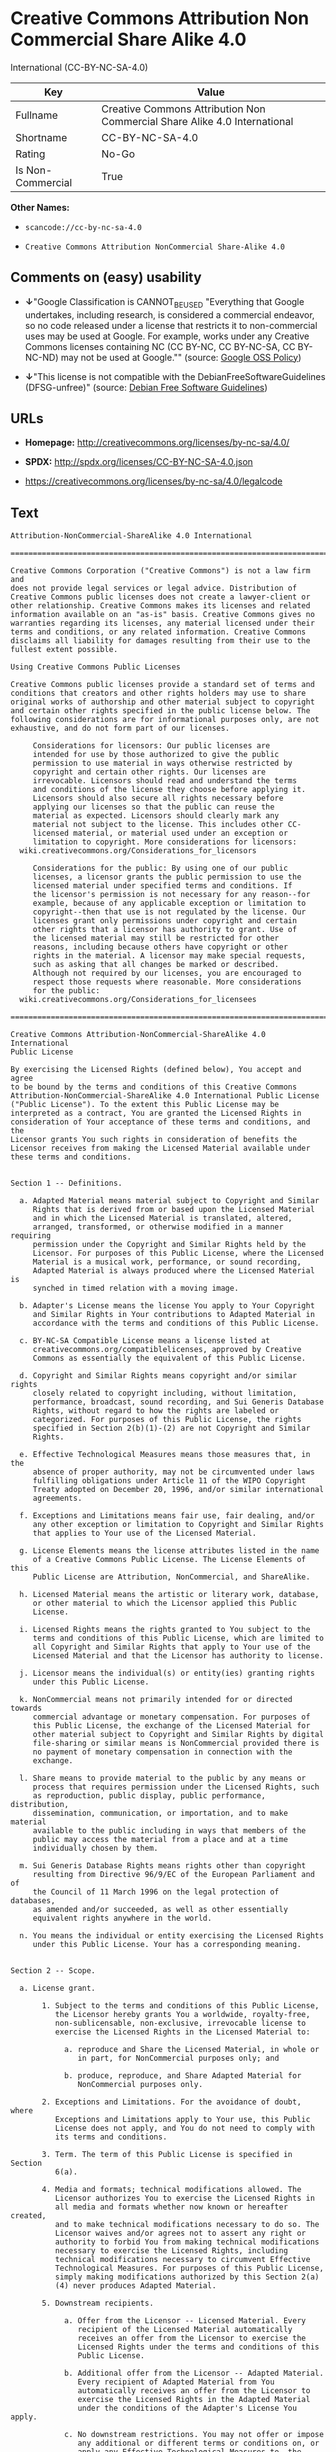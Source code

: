 * Creative Commons Attribution Non Commercial Share Alike 4.0
International (CC-BY-NC-SA-4.0)

| Key                 | Value                                                                       |
|---------------------+-----------------------------------------------------------------------------|
| Fullname            | Creative Commons Attribution Non Commercial Share Alike 4.0 International   |
| Shortname           | CC-BY-NC-SA-4.0                                                             |
| Rating              | No-Go                                                                       |
| Is Non-Commercial   | True                                                                        |

*Other Names:*

- =scancode://cc-by-nc-sa-4.0=

- =Creative Commons Attribution NonCommercial Share-Alike 4.0=

** Comments on (easy) usability

- *↓*"Google Classification is CANNOT_BE_USED "Everything that Google
  undertakes, including research, is considered a commercial endeavor,
  so no code released under a license that restricts it to
  non-commercial uses may be used at Google. For example, works under
  any Creative Commons licenses containing NC (CC BY-NC, CC BY-NC-SA, CC
  BY-NC-ND) may not be used at Google."" (source:
  [[https://opensource.google.com/docs/thirdparty/licenses/][Google OSS
  Policy]])

- *↓*"This license is not compatible with the
  DebianFreeSoftwareGuidelines (DFSG-unfree)" (source:
  [[https://wiki.debian.org/DFSGLicenses][Debian Free Software
  Guidelines]])

** URLs

- *Homepage:* http://creativecommons.org/licenses/by-nc-sa/4.0/

- *SPDX:* http://spdx.org/licenses/CC-BY-NC-SA-4.0.json

- https://creativecommons.org/licenses/by-nc-sa/4.0/legalcode

** Text

#+BEGIN_EXAMPLE
  Attribution-NonCommercial-ShareAlike 4.0 International

  =======================================================================

  Creative Commons Corporation ("Creative Commons") is not a law firm and
  does not provide legal services or legal advice. Distribution of
  Creative Commons public licenses does not create a lawyer-client or
  other relationship. Creative Commons makes its licenses and related
  information available on an "as-is" basis. Creative Commons gives no
  warranties regarding its licenses, any material licensed under their
  terms and conditions, or any related information. Creative Commons
  disclaims all liability for damages resulting from their use to the
  fullest extent possible.

  Using Creative Commons Public Licenses

  Creative Commons public licenses provide a standard set of terms and
  conditions that creators and other rights holders may use to share
  original works of authorship and other material subject to copyright
  and certain other rights specified in the public license below. The
  following considerations are for informational purposes only, are not
  exhaustive, and do not form part of our licenses.

       Considerations for licensors: Our public licenses are
       intended for use by those authorized to give the public
       permission to use material in ways otherwise restricted by
       copyright and certain other rights. Our licenses are
       irrevocable. Licensors should read and understand the terms
       and conditions of the license they choose before applying it.
       Licensors should also secure all rights necessary before
       applying our licenses so that the public can reuse the
       material as expected. Licensors should clearly mark any
       material not subject to the license. This includes other CC-
       licensed material, or material used under an exception or
       limitation to copyright. More considerations for licensors:
  	wiki.creativecommons.org/Considerations_for_licensors

       Considerations for the public: By using one of our public
       licenses, a licensor grants the public permission to use the
       licensed material under specified terms and conditions. If
       the licensor's permission is not necessary for any reason--for
       example, because of any applicable exception or limitation to
       copyright--then that use is not regulated by the license. Our
       licenses grant only permissions under copyright and certain
       other rights that a licensor has authority to grant. Use of
       the licensed material may still be restricted for other
       reasons, including because others have copyright or other
       rights in the material. A licensor may make special requests,
       such as asking that all changes be marked or described.
       Although not required by our licenses, you are encouraged to
       respect those requests where reasonable. More considerations
       for the public: 
  	wiki.creativecommons.org/Considerations_for_licensees

  =======================================================================

  Creative Commons Attribution-NonCommercial-ShareAlike 4.0 International
  Public License

  By exercising the Licensed Rights (defined below), You accept and agree
  to be bound by the terms and conditions of this Creative Commons
  Attribution-NonCommercial-ShareAlike 4.0 International Public License
  ("Public License"). To the extent this Public License may be
  interpreted as a contract, You are granted the Licensed Rights in
  consideration of Your acceptance of these terms and conditions, and the
  Licensor grants You such rights in consideration of benefits the
  Licensor receives from making the Licensed Material available under
  these terms and conditions.


  Section 1 -- Definitions.

    a. Adapted Material means material subject to Copyright and Similar
       Rights that is derived from or based upon the Licensed Material
       and in which the Licensed Material is translated, altered,
       arranged, transformed, or otherwise modified in a manner requiring
       permission under the Copyright and Similar Rights held by the
       Licensor. For purposes of this Public License, where the Licensed
       Material is a musical work, performance, or sound recording,
       Adapted Material is always produced where the Licensed Material is
       synched in timed relation with a moving image.

    b. Adapter's License means the license You apply to Your Copyright
       and Similar Rights in Your contributions to Adapted Material in
       accordance with the terms and conditions of this Public License.

    c. BY-NC-SA Compatible License means a license listed at
       creativecommons.org/compatiblelicenses, approved by Creative
       Commons as essentially the equivalent of this Public License.

    d. Copyright and Similar Rights means copyright and/or similar rights
       closely related to copyright including, without limitation,
       performance, broadcast, sound recording, and Sui Generis Database
       Rights, without regard to how the rights are labeled or
       categorized. For purposes of this Public License, the rights
       specified in Section 2(b)(1)-(2) are not Copyright and Similar
       Rights.

    e. Effective Technological Measures means those measures that, in the
       absence of proper authority, may not be circumvented under laws
       fulfilling obligations under Article 11 of the WIPO Copyright
       Treaty adopted on December 20, 1996, and/or similar international
       agreements.

    f. Exceptions and Limitations means fair use, fair dealing, and/or
       any other exception or limitation to Copyright and Similar Rights
       that applies to Your use of the Licensed Material.

    g. License Elements means the license attributes listed in the name
       of a Creative Commons Public License. The License Elements of this
       Public License are Attribution, NonCommercial, and ShareAlike.

    h. Licensed Material means the artistic or literary work, database,
       or other material to which the Licensor applied this Public
       License.

    i. Licensed Rights means the rights granted to You subject to the
       terms and conditions of this Public License, which are limited to
       all Copyright and Similar Rights that apply to Your use of the
       Licensed Material and that the Licensor has authority to license.

    j. Licensor means the individual(s) or entity(ies) granting rights
       under this Public License.

    k. NonCommercial means not primarily intended for or directed towards
       commercial advantage or monetary compensation. For purposes of
       this Public License, the exchange of the Licensed Material for
       other material subject to Copyright and Similar Rights by digital
       file-sharing or similar means is NonCommercial provided there is
       no payment of monetary compensation in connection with the
       exchange.

    l. Share means to provide material to the public by any means or
       process that requires permission under the Licensed Rights, such
       as reproduction, public display, public performance, distribution,
       dissemination, communication, or importation, and to make material
       available to the public including in ways that members of the
       public may access the material from a place and at a time
       individually chosen by them.

    m. Sui Generis Database Rights means rights other than copyright
       resulting from Directive 96/9/EC of the European Parliament and of
       the Council of 11 March 1996 on the legal protection of databases,
       as amended and/or succeeded, as well as other essentially
       equivalent rights anywhere in the world.

    n. You means the individual or entity exercising the Licensed Rights
       under this Public License. Your has a corresponding meaning.


  Section 2 -- Scope.

    a. License grant.

         1. Subject to the terms and conditions of this Public License,
            the Licensor hereby grants You a worldwide, royalty-free,
            non-sublicensable, non-exclusive, irrevocable license to
            exercise the Licensed Rights in the Licensed Material to:

              a. reproduce and Share the Licensed Material, in whole or
                 in part, for NonCommercial purposes only; and

              b. produce, reproduce, and Share Adapted Material for
                 NonCommercial purposes only.

         2. Exceptions and Limitations. For the avoidance of doubt, where
            Exceptions and Limitations apply to Your use, this Public
            License does not apply, and You do not need to comply with
            its terms and conditions.

         3. Term. The term of this Public License is specified in Section
            6(a).

         4. Media and formats; technical modifications allowed. The
            Licensor authorizes You to exercise the Licensed Rights in
            all media and formats whether now known or hereafter created,
            and to make technical modifications necessary to do so. The
            Licensor waives and/or agrees not to assert any right or
            authority to forbid You from making technical modifications
            necessary to exercise the Licensed Rights, including
            technical modifications necessary to circumvent Effective
            Technological Measures. For purposes of this Public License,
            simply making modifications authorized by this Section 2(a)
            (4) never produces Adapted Material.

         5. Downstream recipients.

              a. Offer from the Licensor -- Licensed Material. Every
                 recipient of the Licensed Material automatically
                 receives an offer from the Licensor to exercise the
                 Licensed Rights under the terms and conditions of this
                 Public License.

              b. Additional offer from the Licensor -- Adapted Material.
                 Every recipient of Adapted Material from You
                 automatically receives an offer from the Licensor to
                 exercise the Licensed Rights in the Adapted Material
                 under the conditions of the Adapter's License You apply.

              c. No downstream restrictions. You may not offer or impose
                 any additional or different terms or conditions on, or
                 apply any Effective Technological Measures to, the
                 Licensed Material if doing so restricts exercise of the
                 Licensed Rights by any recipient of the Licensed
                 Material.

         6. No endorsement. Nothing in this Public License constitutes or
            may be construed as permission to assert or imply that You
            are, or that Your use of the Licensed Material is, connected
            with, or sponsored, endorsed, or granted official status by,
            the Licensor or others designated to receive attribution as
            provided in Section 3(a)(1)(A)(i).

    b. Other rights.

         1. Moral rights, such as the right of integrity, are not
            licensed under this Public License, nor are publicity,
            privacy, and/or other similar personality rights; however, to
            the extent possible, the Licensor waives and/or agrees not to
            assert any such rights held by the Licensor to the limited
            extent necessary to allow You to exercise the Licensed
            Rights, but not otherwise.

         2. Patent and trademark rights are not licensed under this
            Public License.

         3. To the extent possible, the Licensor waives any right to
            collect royalties from You for the exercise of the Licensed
            Rights, whether directly or through a collecting society
            under any voluntary or waivable statutory or compulsory
            licensing scheme. In all other cases the Licensor expressly
            reserves any right to collect such royalties, including when
            the Licensed Material is used other than for NonCommercial
            purposes.


  Section 3 -- License Conditions.

  Your exercise of the Licensed Rights is expressly made subject to the
  following conditions.

    a. Attribution.

         1. If You Share the Licensed Material (including in modified
            form), You must:

              a. retain the following if it is supplied by the Licensor
                 with the Licensed Material:

                   i. identification of the creator(s) of the Licensed
                      Material and any others designated to receive
                      attribution, in any reasonable manner requested by
                      the Licensor (including by pseudonym if
                      designated);

                  ii. a copyright notice;

                 iii. a notice that refers to this Public License;

                  iv. a notice that refers to the disclaimer of
                      warranties;

                   v. a URI or hyperlink to the Licensed Material to the
                      extent reasonably practicable;

              b. indicate if You modified the Licensed Material and
                 retain an indication of any previous modifications; and

              c. indicate the Licensed Material is licensed under this
                 Public License, and include the text of, or the URI or
                 hyperlink to, this Public License.

         2. You may satisfy the conditions in Section 3(a)(1) in any
            reasonable manner based on the medium, means, and context in
            which You Share the Licensed Material. For example, it may be
            reasonable to satisfy the conditions by providing a URI or
            hyperlink to a resource that includes the required
            information.
         3. If requested by the Licensor, You must remove any of the
            information required by Section 3(a)(1)(A) to the extent
            reasonably practicable.

    b. ShareAlike.

       In addition to the conditions in Section 3(a), if You Share
       Adapted Material You produce, the following conditions also apply.

         1. The Adapter's License You apply must be a Creative Commons
            license with the same License Elements, this version or
            later, or a BY-NC-SA Compatible License.

         2. You must include the text of, or the URI or hyperlink to, the
            Adapter's License You apply. You may satisfy this condition
            in any reasonable manner based on the medium, means, and
            context in which You Share Adapted Material.

         3. You may not offer or impose any additional or different terms
            or conditions on, or apply any Effective Technological
            Measures to, Adapted Material that restrict exercise of the
            rights granted under the Adapter's License You apply.


  Section 4 -- Sui Generis Database Rights.

  Where the Licensed Rights include Sui Generis Database Rights that
  apply to Your use of the Licensed Material:

    a. for the avoidance of doubt, Section 2(a)(1) grants You the right
       to extract, reuse, reproduce, and Share all or a substantial
       portion of the contents of the database for NonCommercial purposes
       only;

    b. if You include all or a substantial portion of the database
       contents in a database in which You have Sui Generis Database
       Rights, then the database in which You have Sui Generis Database
       Rights (but not its individual contents) is Adapted Material,
       including for purposes of Section 3(b); and

    c. You must comply with the conditions in Section 3(a) if You Share
       all or a substantial portion of the contents of the database.

  For the avoidance of doubt, this Section 4 supplements and does not
  replace Your obligations under this Public License where the Licensed
  Rights include other Copyright and Similar Rights.


  Section 5 -- Disclaimer of Warranties and Limitation of Liability.

    a. UNLESS OTHERWISE SEPARATELY UNDERTAKEN BY THE LICENSOR, TO THE
       EXTENT POSSIBLE, THE LICENSOR OFFERS THE LICENSED MATERIAL AS-IS
       AND AS-AVAILABLE, AND MAKES NO REPRESENTATIONS OR WARRANTIES OF
       ANY KIND CONCERNING THE LICENSED MATERIAL, WHETHER EXPRESS,
       IMPLIED, STATUTORY, OR OTHER. THIS INCLUDES, WITHOUT LIMITATION,
       WARRANTIES OF TITLE, MERCHANTABILITY, FITNESS FOR A PARTICULAR
       PURPOSE, NON-INFRINGEMENT, ABSENCE OF LATENT OR OTHER DEFECTS,
       ACCURACY, OR THE PRESENCE OR ABSENCE OF ERRORS, WHETHER OR NOT
       KNOWN OR DISCOVERABLE. WHERE DISCLAIMERS OF WARRANTIES ARE NOT
       ALLOWED IN FULL OR IN PART, THIS DISCLAIMER MAY NOT APPLY TO YOU.

    b. TO THE EXTENT POSSIBLE, IN NO EVENT WILL THE LICENSOR BE LIABLE
       TO YOU ON ANY LEGAL THEORY (INCLUDING, WITHOUT LIMITATION,
       NEGLIGENCE) OR OTHERWISE FOR ANY DIRECT, SPECIAL, INDIRECT,
       INCIDENTAL, CONSEQUENTIAL, PUNITIVE, EXEMPLARY, OR OTHER LOSSES,
       COSTS, EXPENSES, OR DAMAGES ARISING OUT OF THIS PUBLIC LICENSE OR
       USE OF THE LICENSED MATERIAL, EVEN IF THE LICENSOR HAS BEEN
       ADVISED OF THE POSSIBILITY OF SUCH LOSSES, COSTS, EXPENSES, OR
       DAMAGES. WHERE A LIMITATION OF LIABILITY IS NOT ALLOWED IN FULL OR
       IN PART, THIS LIMITATION MAY NOT APPLY TO YOU.

    c. The disclaimer of warranties and limitation of liability provided
       above shall be interpreted in a manner that, to the extent
       possible, most closely approximates an absolute disclaimer and
       waiver of all liability.


  Section 6 -- Term and Termination.

    a. This Public License applies for the term of the Copyright and
       Similar Rights licensed here. However, if You fail to comply with
       this Public License, then Your rights under this Public License
       terminate automatically.

    b. Where Your right to use the Licensed Material has terminated under
       Section 6(a), it reinstates:

         1. automatically as of the date the violation is cured, provided
            it is cured within 30 days of Your discovery of the
            violation; or

         2. upon express reinstatement by the Licensor.

       For the avoidance of doubt, this Section 6(b) does not affect any
       right the Licensor may have to seek remedies for Your violations
       of this Public License.

    c. For the avoidance of doubt, the Licensor may also offer the
       Licensed Material under separate terms or conditions or stop
       distributing the Licensed Material at any time; however, doing so
       will not terminate this Public License.

    d. Sections 1, 5, 6, 7, and 8 survive termination of this Public
       License.


  Section 7 -- Other Terms and Conditions.

    a. The Licensor shall not be bound by any additional or different
       terms or conditions communicated by You unless expressly agreed.

    b. Any arrangements, understandings, or agreements regarding the
       Licensed Material not stated herein are separate from and
       independent of the terms and conditions of this Public License.


  Section 8 -- Interpretation.

    a. For the avoidance of doubt, this Public License does not, and
       shall not be interpreted to, reduce, limit, restrict, or impose
       conditions on any use of the Licensed Material that could lawfully
       be made without permission under this Public License.

    b. To the extent possible, if any provision of this Public License is
       deemed unenforceable, it shall be automatically reformed to the
       minimum extent necessary to make it enforceable. If the provision
       cannot be reformed, it shall be severed from this Public License
       without affecting the enforceability of the remaining terms and
       conditions.

    c. No term or condition of this Public License will be waived and no
       failure to comply consented to unless expressly agreed to by the
       Licensor.

    d. Nothing in this Public License constitutes or may be interpreted
       as a limitation upon, or waiver of, any privileges and immunities
       that apply to the Licensor or You, including from the legal
       processes of any jurisdiction or authority.

  =======================================================================

  Creative Commons is not a party to its public
  licenses. Notwithstanding, Creative Commons may elect to apply one of
  its public licenses to material it publishes and in those instances
  will be considered the “Licensor.” The text of the Creative Commons
  public licenses is dedicated to the public domain under the CC0 Public
  Domain Dedication. Except for the limited purpose of indicating that
  material is shared under a Creative Commons public license or as
  otherwise permitted by the Creative Commons policies published at
  creativecommons.org/policies, Creative Commons does not authorize the
  use of the trademark "Creative Commons" or any other trademark or logo
  of Creative Commons without its prior written consent including,
  without limitation, in connection with any unauthorized modifications
  to any of its public licenses or any other arrangements,
  understandings, or agreements concerning use of licensed material. For
  the avoidance of doubt, this paragraph does not form part of the
  public licenses.

  Creative Commons may be contacted at creativecommons.org.
#+END_EXAMPLE

--------------

** Raw Data

#+BEGIN_EXAMPLE
  {
      "__impliedNames": [
          "CC-BY-NC-SA-4.0",
          "Creative Commons Attribution Non Commercial Share Alike 4.0 International",
          "scancode://cc-by-nc-sa-4.0",
          "Creative Commons Attribution NonCommercial Share-Alike 4.0"
      ],
      "__impliedId": "CC-BY-NC-SA-4.0",
      "__impliedAmbiguousNames": [
          "Creative Commons Attribution-Non Commercial-Share Alike (CC-by-nc-sa)"
      ],
      "__impliedRatingState": [
          [
              "Override",
              {
                  "tag": "FinalRating",
                  "contents": {
                      "tag": "RNoGo"
                  }
              }
          ]
      ],
      "__impliedNonCommercial": true,
      "facts": {
          "Open Knowledge International": {
              "is_generic": null,
              "status": "active",
              "domain_software": false,
              "url": "https://creativecommons.org/licenses/by-nc-sa/4.0/",
              "maintainer": "Creative Commons",
              "od_conformance": "rejected",
              "_sourceURL": "https://github.com/okfn/licenses/blob/master/licenses.csv",
              "domain_data": true,
              "osd_conformance": "not reviewed",
              "id": "CC-BY-NC-SA-4.0",
              "title": "Creative Commons Attribution NonCommercial Share-Alike 4.0",
              "_implications": {
                  "__impliedNames": [
                      "CC-BY-NC-SA-4.0",
                      "Creative Commons Attribution NonCommercial Share-Alike 4.0"
                  ],
                  "__impliedId": "CC-BY-NC-SA-4.0",
                  "__impliedURLs": [
                      [
                          null,
                          "https://creativecommons.org/licenses/by-nc-sa/4.0/"
                      ]
                  ]
              },
              "domain_content": true
          },
          "SPDX": {
              "isSPDXLicenseDeprecated": false,
              "spdxFullName": "Creative Commons Attribution Non Commercial Share Alike 4.0 International",
              "spdxDetailsURL": "http://spdx.org/licenses/CC-BY-NC-SA-4.0.json",
              "_sourceURL": "https://spdx.org/licenses/CC-BY-NC-SA-4.0.html",
              "spdxLicIsOSIApproved": false,
              "spdxSeeAlso": [
                  "https://creativecommons.org/licenses/by-nc-sa/4.0/legalcode"
              ],
              "_implications": {
                  "__impliedNames": [
                      "CC-BY-NC-SA-4.0",
                      "Creative Commons Attribution Non Commercial Share Alike 4.0 International"
                  ],
                  "__impliedId": "CC-BY-NC-SA-4.0",
                  "__isOsiApproved": false,
                  "__impliedURLs": [
                      [
                          "SPDX",
                          "http://spdx.org/licenses/CC-BY-NC-SA-4.0.json"
                      ],
                      [
                          null,
                          "https://creativecommons.org/licenses/by-nc-sa/4.0/legalcode"
                      ]
                  ]
              },
              "spdxLicenseId": "CC-BY-NC-SA-4.0"
          },
          "Scancode": {
              "otherUrls": [
                  "https://creativecommons.org/licenses/by-nc-sa/4.0/legalcode"
              ],
              "homepageUrl": "http://creativecommons.org/licenses/by-nc-sa/4.0/",
              "shortName": "CC-BY-NC-SA-4.0",
              "textUrls": null,
              "text": "Attribution-NonCommercial-ShareAlike 4.0 International\n\n=======================================================================\n\nCreative Commons Corporation (\"Creative Commons\") is not a law firm and\ndoes not provide legal services or legal advice. Distribution of\nCreative Commons public licenses does not create a lawyer-client or\nother relationship. Creative Commons makes its licenses and related\ninformation available on an \"as-is\" basis. Creative Commons gives no\nwarranties regarding its licenses, any material licensed under their\nterms and conditions, or any related information. Creative Commons\ndisclaims all liability for damages resulting from their use to the\nfullest extent possible.\n\nUsing Creative Commons Public Licenses\n\nCreative Commons public licenses provide a standard set of terms and\nconditions that creators and other rights holders may use to share\noriginal works of authorship and other material subject to copyright\nand certain other rights specified in the public license below. The\nfollowing considerations are for informational purposes only, are not\nexhaustive, and do not form part of our licenses.\n\n     Considerations for licensors: Our public licenses are\n     intended for use by those authorized to give the public\n     permission to use material in ways otherwise restricted by\n     copyright and certain other rights. Our licenses are\n     irrevocable. Licensors should read and understand the terms\n     and conditions of the license they choose before applying it.\n     Licensors should also secure all rights necessary before\n     applying our licenses so that the public can reuse the\n     material as expected. Licensors should clearly mark any\n     material not subject to the license. This includes other CC-\n     licensed material, or material used under an exception or\n     limitation to copyright. More considerations for licensors:\n\twiki.creativecommons.org/Considerations_for_licensors\n\n     Considerations for the public: By using one of our public\n     licenses, a licensor grants the public permission to use the\n     licensed material under specified terms and conditions. If\n     the licensor's permission is not necessary for any reason--for\n     example, because of any applicable exception or limitation to\n     copyright--then that use is not regulated by the license. Our\n     licenses grant only permissions under copyright and certain\n     other rights that a licensor has authority to grant. Use of\n     the licensed material may still be restricted for other\n     reasons, including because others have copyright or other\n     rights in the material. A licensor may make special requests,\n     such as asking that all changes be marked or described.\n     Although not required by our licenses, you are encouraged to\n     respect those requests where reasonable. More considerations\n     for the public: \n\twiki.creativecommons.org/Considerations_for_licensees\n\n=======================================================================\n\nCreative Commons Attribution-NonCommercial-ShareAlike 4.0 International\nPublic License\n\nBy exercising the Licensed Rights (defined below), You accept and agree\nto be bound by the terms and conditions of this Creative Commons\nAttribution-NonCommercial-ShareAlike 4.0 International Public License\n(\"Public License\"). To the extent this Public License may be\ninterpreted as a contract, You are granted the Licensed Rights in\nconsideration of Your acceptance of these terms and conditions, and the\nLicensor grants You such rights in consideration of benefits the\nLicensor receives from making the Licensed Material available under\nthese terms and conditions.\n\n\nSection 1 -- Definitions.\n\n  a. Adapted Material means material subject to Copyright and Similar\n     Rights that is derived from or based upon the Licensed Material\n     and in which the Licensed Material is translated, altered,\n     arranged, transformed, or otherwise modified in a manner requiring\n     permission under the Copyright and Similar Rights held by the\n     Licensor. For purposes of this Public License, where the Licensed\n     Material is a musical work, performance, or sound recording,\n     Adapted Material is always produced where the Licensed Material is\n     synched in timed relation with a moving image.\n\n  b. Adapter's License means the license You apply to Your Copyright\n     and Similar Rights in Your contributions to Adapted Material in\n     accordance with the terms and conditions of this Public License.\n\n  c. BY-NC-SA Compatible License means a license listed at\n     creativecommons.org/compatiblelicenses, approved by Creative\n     Commons as essentially the equivalent of this Public License.\n\n  d. Copyright and Similar Rights means copyright and/or similar rights\n     closely related to copyright including, without limitation,\n     performance, broadcast, sound recording, and Sui Generis Database\n     Rights, without regard to how the rights are labeled or\n     categorized. For purposes of this Public License, the rights\n     specified in Section 2(b)(1)-(2) are not Copyright and Similar\n     Rights.\n\n  e. Effective Technological Measures means those measures that, in the\n     absence of proper authority, may not be circumvented under laws\n     fulfilling obligations under Article 11 of the WIPO Copyright\n     Treaty adopted on December 20, 1996, and/or similar international\n     agreements.\n\n  f. Exceptions and Limitations means fair use, fair dealing, and/or\n     any other exception or limitation to Copyright and Similar Rights\n     that applies to Your use of the Licensed Material.\n\n  g. License Elements means the license attributes listed in the name\n     of a Creative Commons Public License. The License Elements of this\n     Public License are Attribution, NonCommercial, and ShareAlike.\n\n  h. Licensed Material means the artistic or literary work, database,\n     or other material to which the Licensor applied this Public\n     License.\n\n  i. Licensed Rights means the rights granted to You subject to the\n     terms and conditions of this Public License, which are limited to\n     all Copyright and Similar Rights that apply to Your use of the\n     Licensed Material and that the Licensor has authority to license.\n\n  j. Licensor means the individual(s) or entity(ies) granting rights\n     under this Public License.\n\n  k. NonCommercial means not primarily intended for or directed towards\n     commercial advantage or monetary compensation. For purposes of\n     this Public License, the exchange of the Licensed Material for\n     other material subject to Copyright and Similar Rights by digital\n     file-sharing or similar means is NonCommercial provided there is\n     no payment of monetary compensation in connection with the\n     exchange.\n\n  l. Share means to provide material to the public by any means or\n     process that requires permission under the Licensed Rights, such\n     as reproduction, public display, public performance, distribution,\n     dissemination, communication, or importation, and to make material\n     available to the public including in ways that members of the\n     public may access the material from a place and at a time\n     individually chosen by them.\n\n  m. Sui Generis Database Rights means rights other than copyright\n     resulting from Directive 96/9/EC of the European Parliament and of\n     the Council of 11 March 1996 on the legal protection of databases,\n     as amended and/or succeeded, as well as other essentially\n     equivalent rights anywhere in the world.\n\n  n. You means the individual or entity exercising the Licensed Rights\n     under this Public License. Your has a corresponding meaning.\n\n\nSection 2 -- Scope.\n\n  a. License grant.\n\n       1. Subject to the terms and conditions of this Public License,\n          the Licensor hereby grants You a worldwide, royalty-free,\n          non-sublicensable, non-exclusive, irrevocable license to\n          exercise the Licensed Rights in the Licensed Material to:\n\n            a. reproduce and Share the Licensed Material, in whole or\n               in part, for NonCommercial purposes only; and\n\n            b. produce, reproduce, and Share Adapted Material for\n               NonCommercial purposes only.\n\n       2. Exceptions and Limitations. For the avoidance of doubt, where\n          Exceptions and Limitations apply to Your use, this Public\n          License does not apply, and You do not need to comply with\n          its terms and conditions.\n\n       3. Term. The term of this Public License is specified in Section\n          6(a).\n\n       4. Media and formats; technical modifications allowed. The\n          Licensor authorizes You to exercise the Licensed Rights in\n          all media and formats whether now known or hereafter created,\n          and to make technical modifications necessary to do so. The\n          Licensor waives and/or agrees not to assert any right or\n          authority to forbid You from making technical modifications\n          necessary to exercise the Licensed Rights, including\n          technical modifications necessary to circumvent Effective\n          Technological Measures. For purposes of this Public License,\n          simply making modifications authorized by this Section 2(a)\n          (4) never produces Adapted Material.\n\n       5. Downstream recipients.\n\n            a. Offer from the Licensor -- Licensed Material. Every\n               recipient of the Licensed Material automatically\n               receives an offer from the Licensor to exercise the\n               Licensed Rights under the terms and conditions of this\n               Public License.\n\n            b. Additional offer from the Licensor -- Adapted Material.\n               Every recipient of Adapted Material from You\n               automatically receives an offer from the Licensor to\n               exercise the Licensed Rights in the Adapted Material\n               under the conditions of the Adapter's License You apply.\n\n            c. No downstream restrictions. You may not offer or impose\n               any additional or different terms or conditions on, or\n               apply any Effective Technological Measures to, the\n               Licensed Material if doing so restricts exercise of the\n               Licensed Rights by any recipient of the Licensed\n               Material.\n\n       6. No endorsement. Nothing in this Public License constitutes or\n          may be construed as permission to assert or imply that You\n          are, or that Your use of the Licensed Material is, connected\n          with, or sponsored, endorsed, or granted official status by,\n          the Licensor or others designated to receive attribution as\n          provided in Section 3(a)(1)(A)(i).\n\n  b. Other rights.\n\n       1. Moral rights, such as the right of integrity, are not\n          licensed under this Public License, nor are publicity,\n          privacy, and/or other similar personality rights; however, to\n          the extent possible, the Licensor waives and/or agrees not to\n          assert any such rights held by the Licensor to the limited\n          extent necessary to allow You to exercise the Licensed\n          Rights, but not otherwise.\n\n       2. Patent and trademark rights are not licensed under this\n          Public License.\n\n       3. To the extent possible, the Licensor waives any right to\n          collect royalties from You for the exercise of the Licensed\n          Rights, whether directly or through a collecting society\n          under any voluntary or waivable statutory or compulsory\n          licensing scheme. In all other cases the Licensor expressly\n          reserves any right to collect such royalties, including when\n          the Licensed Material is used other than for NonCommercial\n          purposes.\n\n\nSection 3 -- License Conditions.\n\nYour exercise of the Licensed Rights is expressly made subject to the\nfollowing conditions.\n\n  a. Attribution.\n\n       1. If You Share the Licensed Material (including in modified\n          form), You must:\n\n            a. retain the following if it is supplied by the Licensor\n               with the Licensed Material:\n\n                 i. identification of the creator(s) of the Licensed\n                    Material and any others designated to receive\n                    attribution, in any reasonable manner requested by\n                    the Licensor (including by pseudonym if\n                    designated);\n\n                ii. a copyright notice;\n\n               iii. a notice that refers to this Public License;\n\n                iv. a notice that refers to the disclaimer of\n                    warranties;\n\n                 v. a URI or hyperlink to the Licensed Material to the\n                    extent reasonably practicable;\n\n            b. indicate if You modified the Licensed Material and\n               retain an indication of any previous modifications; and\n\n            c. indicate the Licensed Material is licensed under this\n               Public License, and include the text of, or the URI or\n               hyperlink to, this Public License.\n\n       2. You may satisfy the conditions in Section 3(a)(1) in any\n          reasonable manner based on the medium, means, and context in\n          which You Share the Licensed Material. For example, it may be\n          reasonable to satisfy the conditions by providing a URI or\n          hyperlink to a resource that includes the required\n          information.\n       3. If requested by the Licensor, You must remove any of the\n          information required by Section 3(a)(1)(A) to the extent\n          reasonably practicable.\n\n  b. ShareAlike.\n\n     In addition to the conditions in Section 3(a), if You Share\n     Adapted Material You produce, the following conditions also apply.\n\n       1. The Adapter's License You apply must be a Creative Commons\n          license with the same License Elements, this version or\n          later, or a BY-NC-SA Compatible License.\n\n       2. You must include the text of, or the URI or hyperlink to, the\n          Adapter's License You apply. You may satisfy this condition\n          in any reasonable manner based on the medium, means, and\n          context in which You Share Adapted Material.\n\n       3. You may not offer or impose any additional or different terms\n          or conditions on, or apply any Effective Technological\n          Measures to, Adapted Material that restrict exercise of the\n          rights granted under the Adapter's License You apply.\n\n\nSection 4 -- Sui Generis Database Rights.\n\nWhere the Licensed Rights include Sui Generis Database Rights that\napply to Your use of the Licensed Material:\n\n  a. for the avoidance of doubt, Section 2(a)(1) grants You the right\n     to extract, reuse, reproduce, and Share all or a substantial\n     portion of the contents of the database for NonCommercial purposes\n     only;\n\n  b. if You include all or a substantial portion of the database\n     contents in a database in which You have Sui Generis Database\n     Rights, then the database in which You have Sui Generis Database\n     Rights (but not its individual contents) is Adapted Material,\n     including for purposes of Section 3(b); and\n\n  c. You must comply with the conditions in Section 3(a) if You Share\n     all or a substantial portion of the contents of the database.\n\nFor the avoidance of doubt, this Section 4 supplements and does not\nreplace Your obligations under this Public License where the Licensed\nRights include other Copyright and Similar Rights.\n\n\nSection 5 -- Disclaimer of Warranties and Limitation of Liability.\n\n  a. UNLESS OTHERWISE SEPARATELY UNDERTAKEN BY THE LICENSOR, TO THE\n     EXTENT POSSIBLE, THE LICENSOR OFFERS THE LICENSED MATERIAL AS-IS\n     AND AS-AVAILABLE, AND MAKES NO REPRESENTATIONS OR WARRANTIES OF\n     ANY KIND CONCERNING THE LICENSED MATERIAL, WHETHER EXPRESS,\n     IMPLIED, STATUTORY, OR OTHER. THIS INCLUDES, WITHOUT LIMITATION,\n     WARRANTIES OF TITLE, MERCHANTABILITY, FITNESS FOR A PARTICULAR\n     PURPOSE, NON-INFRINGEMENT, ABSENCE OF LATENT OR OTHER DEFECTS,\n     ACCURACY, OR THE PRESENCE OR ABSENCE OF ERRORS, WHETHER OR NOT\n     KNOWN OR DISCOVERABLE. WHERE DISCLAIMERS OF WARRANTIES ARE NOT\n     ALLOWED IN FULL OR IN PART, THIS DISCLAIMER MAY NOT APPLY TO YOU.\n\n  b. TO THE EXTENT POSSIBLE, IN NO EVENT WILL THE LICENSOR BE LIABLE\n     TO YOU ON ANY LEGAL THEORY (INCLUDING, WITHOUT LIMITATION,\n     NEGLIGENCE) OR OTHERWISE FOR ANY DIRECT, SPECIAL, INDIRECT,\n     INCIDENTAL, CONSEQUENTIAL, PUNITIVE, EXEMPLARY, OR OTHER LOSSES,\n     COSTS, EXPENSES, OR DAMAGES ARISING OUT OF THIS PUBLIC LICENSE OR\n     USE OF THE LICENSED MATERIAL, EVEN IF THE LICENSOR HAS BEEN\n     ADVISED OF THE POSSIBILITY OF SUCH LOSSES, COSTS, EXPENSES, OR\n     DAMAGES. WHERE A LIMITATION OF LIABILITY IS NOT ALLOWED IN FULL OR\n     IN PART, THIS LIMITATION MAY NOT APPLY TO YOU.\n\n  c. The disclaimer of warranties and limitation of liability provided\n     above shall be interpreted in a manner that, to the extent\n     possible, most closely approximates an absolute disclaimer and\n     waiver of all liability.\n\n\nSection 6 -- Term and Termination.\n\n  a. This Public License applies for the term of the Copyright and\n     Similar Rights licensed here. However, if You fail to comply with\n     this Public License, then Your rights under this Public License\n     terminate automatically.\n\n  b. Where Your right to use the Licensed Material has terminated under\n     Section 6(a), it reinstates:\n\n       1. automatically as of the date the violation is cured, provided\n          it is cured within 30 days of Your discovery of the\n          violation; or\n\n       2. upon express reinstatement by the Licensor.\n\n     For the avoidance of doubt, this Section 6(b) does not affect any\n     right the Licensor may have to seek remedies for Your violations\n     of this Public License.\n\n  c. For the avoidance of doubt, the Licensor may also offer the\n     Licensed Material under separate terms or conditions or stop\n     distributing the Licensed Material at any time; however, doing so\n     will not terminate this Public License.\n\n  d. Sections 1, 5, 6, 7, and 8 survive termination of this Public\n     License.\n\n\nSection 7 -- Other Terms and Conditions.\n\n  a. The Licensor shall not be bound by any additional or different\n     terms or conditions communicated by You unless expressly agreed.\n\n  b. Any arrangements, understandings, or agreements regarding the\n     Licensed Material not stated herein are separate from and\n     independent of the terms and conditions of this Public License.\n\n\nSection 8 -- Interpretation.\n\n  a. For the avoidance of doubt, this Public License does not, and\n     shall not be interpreted to, reduce, limit, restrict, or impose\n     conditions on any use of the Licensed Material that could lawfully\n     be made without permission under this Public License.\n\n  b. To the extent possible, if any provision of this Public License is\n     deemed unenforceable, it shall be automatically reformed to the\n     minimum extent necessary to make it enforceable. If the provision\n     cannot be reformed, it shall be severed from this Public License\n     without affecting the enforceability of the remaining terms and\n     conditions.\n\n  c. No term or condition of this Public License will be waived and no\n     failure to comply consented to unless expressly agreed to by the\n     Licensor.\n\n  d. Nothing in this Public License constitutes or may be interpreted\n     as a limitation upon, or waiver of, any privileges and immunities\n     that apply to the Licensor or You, including from the legal\n     processes of any jurisdiction or authority.\n\n=======================================================================\n\nCreative Commons is not a party to its public\nlicenses. Notwithstanding, Creative Commons may elect to apply one of\nits public licenses to material it publishes and in those instances\nwill be considered the Ã¢ÂÂLicensor.Ã¢ÂÂ The text of the Creative Commons\npublic licenses is dedicated to the public domain under the CC0 Public\nDomain Dedication. Except for the limited purpose of indicating that\nmaterial is shared under a Creative Commons public license or as\notherwise permitted by the Creative Commons policies published at\ncreativecommons.org/policies, Creative Commons does not authorize the\nuse of the trademark \"Creative Commons\" or any other trademark or logo\nof Creative Commons without its prior written consent including,\nwithout limitation, in connection with any unauthorized modifications\nto any of its public licenses or any other arrangements,\nunderstandings, or agreements concerning use of licensed material. For\nthe avoidance of doubt, this paragraph does not form part of the\npublic licenses.\n\nCreative Commons may be contacted at creativecommons.org.\n",
              "category": "Source-available",
              "osiUrl": null,
              "owner": "Creative Commons",
              "_sourceURL": "https://github.com/nexB/scancode-toolkit/blob/develop/src/licensedcode/data/licenses/cc-by-nc-sa-4.0.yml",
              "key": "cc-by-nc-sa-4.0",
              "name": "Creative Commons Attribution-NonCommercial-ShareAlike 4.0 International Public License",
              "spdxId": "CC-BY-NC-SA-4.0",
              "notes": null,
              "_implications": {
                  "__impliedNames": [
                      "scancode://cc-by-nc-sa-4.0",
                      "CC-BY-NC-SA-4.0",
                      "CC-BY-NC-SA-4.0"
                  ],
                  "__impliedId": "CC-BY-NC-SA-4.0",
                  "__impliedText": "Attribution-NonCommercial-ShareAlike 4.0 International\n\n=======================================================================\n\nCreative Commons Corporation (\"Creative Commons\") is not a law firm and\ndoes not provide legal services or legal advice. Distribution of\nCreative Commons public licenses does not create a lawyer-client or\nother relationship. Creative Commons makes its licenses and related\ninformation available on an \"as-is\" basis. Creative Commons gives no\nwarranties regarding its licenses, any material licensed under their\nterms and conditions, or any related information. Creative Commons\ndisclaims all liability for damages resulting from their use to the\nfullest extent possible.\n\nUsing Creative Commons Public Licenses\n\nCreative Commons public licenses provide a standard set of terms and\nconditions that creators and other rights holders may use to share\noriginal works of authorship and other material subject to copyright\nand certain other rights specified in the public license below. The\nfollowing considerations are for informational purposes only, are not\nexhaustive, and do not form part of our licenses.\n\n     Considerations for licensors: Our public licenses are\n     intended for use by those authorized to give the public\n     permission to use material in ways otherwise restricted by\n     copyright and certain other rights. Our licenses are\n     irrevocable. Licensors should read and understand the terms\n     and conditions of the license they choose before applying it.\n     Licensors should also secure all rights necessary before\n     applying our licenses so that the public can reuse the\n     material as expected. Licensors should clearly mark any\n     material not subject to the license. This includes other CC-\n     licensed material, or material used under an exception or\n     limitation to copyright. More considerations for licensors:\n\twiki.creativecommons.org/Considerations_for_licensors\n\n     Considerations for the public: By using one of our public\n     licenses, a licensor grants the public permission to use the\n     licensed material under specified terms and conditions. If\n     the licensor's permission is not necessary for any reason--for\n     example, because of any applicable exception or limitation to\n     copyright--then that use is not regulated by the license. Our\n     licenses grant only permissions under copyright and certain\n     other rights that a licensor has authority to grant. Use of\n     the licensed material may still be restricted for other\n     reasons, including because others have copyright or other\n     rights in the material. A licensor may make special requests,\n     such as asking that all changes be marked or described.\n     Although not required by our licenses, you are encouraged to\n     respect those requests where reasonable. More considerations\n     for the public: \n\twiki.creativecommons.org/Considerations_for_licensees\n\n=======================================================================\n\nCreative Commons Attribution-NonCommercial-ShareAlike 4.0 International\nPublic License\n\nBy exercising the Licensed Rights (defined below), You accept and agree\nto be bound by the terms and conditions of this Creative Commons\nAttribution-NonCommercial-ShareAlike 4.0 International Public License\n(\"Public License\"). To the extent this Public License may be\ninterpreted as a contract, You are granted the Licensed Rights in\nconsideration of Your acceptance of these terms and conditions, and the\nLicensor grants You such rights in consideration of benefits the\nLicensor receives from making the Licensed Material available under\nthese terms and conditions.\n\n\nSection 1 -- Definitions.\n\n  a. Adapted Material means material subject to Copyright and Similar\n     Rights that is derived from or based upon the Licensed Material\n     and in which the Licensed Material is translated, altered,\n     arranged, transformed, or otherwise modified in a manner requiring\n     permission under the Copyright and Similar Rights held by the\n     Licensor. For purposes of this Public License, where the Licensed\n     Material is a musical work, performance, or sound recording,\n     Adapted Material is always produced where the Licensed Material is\n     synched in timed relation with a moving image.\n\n  b. Adapter's License means the license You apply to Your Copyright\n     and Similar Rights in Your contributions to Adapted Material in\n     accordance with the terms and conditions of this Public License.\n\n  c. BY-NC-SA Compatible License means a license listed at\n     creativecommons.org/compatiblelicenses, approved by Creative\n     Commons as essentially the equivalent of this Public License.\n\n  d. Copyright and Similar Rights means copyright and/or similar rights\n     closely related to copyright including, without limitation,\n     performance, broadcast, sound recording, and Sui Generis Database\n     Rights, without regard to how the rights are labeled or\n     categorized. For purposes of this Public License, the rights\n     specified in Section 2(b)(1)-(2) are not Copyright and Similar\n     Rights.\n\n  e. Effective Technological Measures means those measures that, in the\n     absence of proper authority, may not be circumvented under laws\n     fulfilling obligations under Article 11 of the WIPO Copyright\n     Treaty adopted on December 20, 1996, and/or similar international\n     agreements.\n\n  f. Exceptions and Limitations means fair use, fair dealing, and/or\n     any other exception or limitation to Copyright and Similar Rights\n     that applies to Your use of the Licensed Material.\n\n  g. License Elements means the license attributes listed in the name\n     of a Creative Commons Public License. The License Elements of this\n     Public License are Attribution, NonCommercial, and ShareAlike.\n\n  h. Licensed Material means the artistic or literary work, database,\n     or other material to which the Licensor applied this Public\n     License.\n\n  i. Licensed Rights means the rights granted to You subject to the\n     terms and conditions of this Public License, which are limited to\n     all Copyright and Similar Rights that apply to Your use of the\n     Licensed Material and that the Licensor has authority to license.\n\n  j. Licensor means the individual(s) or entity(ies) granting rights\n     under this Public License.\n\n  k. NonCommercial means not primarily intended for or directed towards\n     commercial advantage or monetary compensation. For purposes of\n     this Public License, the exchange of the Licensed Material for\n     other material subject to Copyright and Similar Rights by digital\n     file-sharing or similar means is NonCommercial provided there is\n     no payment of monetary compensation in connection with the\n     exchange.\n\n  l. Share means to provide material to the public by any means or\n     process that requires permission under the Licensed Rights, such\n     as reproduction, public display, public performance, distribution,\n     dissemination, communication, or importation, and to make material\n     available to the public including in ways that members of the\n     public may access the material from a place and at a time\n     individually chosen by them.\n\n  m. Sui Generis Database Rights means rights other than copyright\n     resulting from Directive 96/9/EC of the European Parliament and of\n     the Council of 11 March 1996 on the legal protection of databases,\n     as amended and/or succeeded, as well as other essentially\n     equivalent rights anywhere in the world.\n\n  n. You means the individual or entity exercising the Licensed Rights\n     under this Public License. Your has a corresponding meaning.\n\n\nSection 2 -- Scope.\n\n  a. License grant.\n\n       1. Subject to the terms and conditions of this Public License,\n          the Licensor hereby grants You a worldwide, royalty-free,\n          non-sublicensable, non-exclusive, irrevocable license to\n          exercise the Licensed Rights in the Licensed Material to:\n\n            a. reproduce and Share the Licensed Material, in whole or\n               in part, for NonCommercial purposes only; and\n\n            b. produce, reproduce, and Share Adapted Material for\n               NonCommercial purposes only.\n\n       2. Exceptions and Limitations. For the avoidance of doubt, where\n          Exceptions and Limitations apply to Your use, this Public\n          License does not apply, and You do not need to comply with\n          its terms and conditions.\n\n       3. Term. The term of this Public License is specified in Section\n          6(a).\n\n       4. Media and formats; technical modifications allowed. The\n          Licensor authorizes You to exercise the Licensed Rights in\n          all media and formats whether now known or hereafter created,\n          and to make technical modifications necessary to do so. The\n          Licensor waives and/or agrees not to assert any right or\n          authority to forbid You from making technical modifications\n          necessary to exercise the Licensed Rights, including\n          technical modifications necessary to circumvent Effective\n          Technological Measures. For purposes of this Public License,\n          simply making modifications authorized by this Section 2(a)\n          (4) never produces Adapted Material.\n\n       5. Downstream recipients.\n\n            a. Offer from the Licensor -- Licensed Material. Every\n               recipient of the Licensed Material automatically\n               receives an offer from the Licensor to exercise the\n               Licensed Rights under the terms and conditions of this\n               Public License.\n\n            b. Additional offer from the Licensor -- Adapted Material.\n               Every recipient of Adapted Material from You\n               automatically receives an offer from the Licensor to\n               exercise the Licensed Rights in the Adapted Material\n               under the conditions of the Adapter's License You apply.\n\n            c. No downstream restrictions. You may not offer or impose\n               any additional or different terms or conditions on, or\n               apply any Effective Technological Measures to, the\n               Licensed Material if doing so restricts exercise of the\n               Licensed Rights by any recipient of the Licensed\n               Material.\n\n       6. No endorsement. Nothing in this Public License constitutes or\n          may be construed as permission to assert or imply that You\n          are, or that Your use of the Licensed Material is, connected\n          with, or sponsored, endorsed, or granted official status by,\n          the Licensor or others designated to receive attribution as\n          provided in Section 3(a)(1)(A)(i).\n\n  b. Other rights.\n\n       1. Moral rights, such as the right of integrity, are not\n          licensed under this Public License, nor are publicity,\n          privacy, and/or other similar personality rights; however, to\n          the extent possible, the Licensor waives and/or agrees not to\n          assert any such rights held by the Licensor to the limited\n          extent necessary to allow You to exercise the Licensed\n          Rights, but not otherwise.\n\n       2. Patent and trademark rights are not licensed under this\n          Public License.\n\n       3. To the extent possible, the Licensor waives any right to\n          collect royalties from You for the exercise of the Licensed\n          Rights, whether directly or through a collecting society\n          under any voluntary or waivable statutory or compulsory\n          licensing scheme. In all other cases the Licensor expressly\n          reserves any right to collect such royalties, including when\n          the Licensed Material is used other than for NonCommercial\n          purposes.\n\n\nSection 3 -- License Conditions.\n\nYour exercise of the Licensed Rights is expressly made subject to the\nfollowing conditions.\n\n  a. Attribution.\n\n       1. If You Share the Licensed Material (including in modified\n          form), You must:\n\n            a. retain the following if it is supplied by the Licensor\n               with the Licensed Material:\n\n                 i. identification of the creator(s) of the Licensed\n                    Material and any others designated to receive\n                    attribution, in any reasonable manner requested by\n                    the Licensor (including by pseudonym if\n                    designated);\n\n                ii. a copyright notice;\n\n               iii. a notice that refers to this Public License;\n\n                iv. a notice that refers to the disclaimer of\n                    warranties;\n\n                 v. a URI or hyperlink to the Licensed Material to the\n                    extent reasonably practicable;\n\n            b. indicate if You modified the Licensed Material and\n               retain an indication of any previous modifications; and\n\n            c. indicate the Licensed Material is licensed under this\n               Public License, and include the text of, or the URI or\n               hyperlink to, this Public License.\n\n       2. You may satisfy the conditions in Section 3(a)(1) in any\n          reasonable manner based on the medium, means, and context in\n          which You Share the Licensed Material. For example, it may be\n          reasonable to satisfy the conditions by providing a URI or\n          hyperlink to a resource that includes the required\n          information.\n       3. If requested by the Licensor, You must remove any of the\n          information required by Section 3(a)(1)(A) to the extent\n          reasonably practicable.\n\n  b. ShareAlike.\n\n     In addition to the conditions in Section 3(a), if You Share\n     Adapted Material You produce, the following conditions also apply.\n\n       1. The Adapter's License You apply must be a Creative Commons\n          license with the same License Elements, this version or\n          later, or a BY-NC-SA Compatible License.\n\n       2. You must include the text of, or the URI or hyperlink to, the\n          Adapter's License You apply. You may satisfy this condition\n          in any reasonable manner based on the medium, means, and\n          context in which You Share Adapted Material.\n\n       3. You may not offer or impose any additional or different terms\n          or conditions on, or apply any Effective Technological\n          Measures to, Adapted Material that restrict exercise of the\n          rights granted under the Adapter's License You apply.\n\n\nSection 4 -- Sui Generis Database Rights.\n\nWhere the Licensed Rights include Sui Generis Database Rights that\napply to Your use of the Licensed Material:\n\n  a. for the avoidance of doubt, Section 2(a)(1) grants You the right\n     to extract, reuse, reproduce, and Share all or a substantial\n     portion of the contents of the database for NonCommercial purposes\n     only;\n\n  b. if You include all or a substantial portion of the database\n     contents in a database in which You have Sui Generis Database\n     Rights, then the database in which You have Sui Generis Database\n     Rights (but not its individual contents) is Adapted Material,\n     including for purposes of Section 3(b); and\n\n  c. You must comply with the conditions in Section 3(a) if You Share\n     all or a substantial portion of the contents of the database.\n\nFor the avoidance of doubt, this Section 4 supplements and does not\nreplace Your obligations under this Public License where the Licensed\nRights include other Copyright and Similar Rights.\n\n\nSection 5 -- Disclaimer of Warranties and Limitation of Liability.\n\n  a. UNLESS OTHERWISE SEPARATELY UNDERTAKEN BY THE LICENSOR, TO THE\n     EXTENT POSSIBLE, THE LICENSOR OFFERS THE LICENSED MATERIAL AS-IS\n     AND AS-AVAILABLE, AND MAKES NO REPRESENTATIONS OR WARRANTIES OF\n     ANY KIND CONCERNING THE LICENSED MATERIAL, WHETHER EXPRESS,\n     IMPLIED, STATUTORY, OR OTHER. THIS INCLUDES, WITHOUT LIMITATION,\n     WARRANTIES OF TITLE, MERCHANTABILITY, FITNESS FOR A PARTICULAR\n     PURPOSE, NON-INFRINGEMENT, ABSENCE OF LATENT OR OTHER DEFECTS,\n     ACCURACY, OR THE PRESENCE OR ABSENCE OF ERRORS, WHETHER OR NOT\n     KNOWN OR DISCOVERABLE. WHERE DISCLAIMERS OF WARRANTIES ARE NOT\n     ALLOWED IN FULL OR IN PART, THIS DISCLAIMER MAY NOT APPLY TO YOU.\n\n  b. TO THE EXTENT POSSIBLE, IN NO EVENT WILL THE LICENSOR BE LIABLE\n     TO YOU ON ANY LEGAL THEORY (INCLUDING, WITHOUT LIMITATION,\n     NEGLIGENCE) OR OTHERWISE FOR ANY DIRECT, SPECIAL, INDIRECT,\n     INCIDENTAL, CONSEQUENTIAL, PUNITIVE, EXEMPLARY, OR OTHER LOSSES,\n     COSTS, EXPENSES, OR DAMAGES ARISING OUT OF THIS PUBLIC LICENSE OR\n     USE OF THE LICENSED MATERIAL, EVEN IF THE LICENSOR HAS BEEN\n     ADVISED OF THE POSSIBILITY OF SUCH LOSSES, COSTS, EXPENSES, OR\n     DAMAGES. WHERE A LIMITATION OF LIABILITY IS NOT ALLOWED IN FULL OR\n     IN PART, THIS LIMITATION MAY NOT APPLY TO YOU.\n\n  c. The disclaimer of warranties and limitation of liability provided\n     above shall be interpreted in a manner that, to the extent\n     possible, most closely approximates an absolute disclaimer and\n     waiver of all liability.\n\n\nSection 6 -- Term and Termination.\n\n  a. This Public License applies for the term of the Copyright and\n     Similar Rights licensed here. However, if You fail to comply with\n     this Public License, then Your rights under this Public License\n     terminate automatically.\n\n  b. Where Your right to use the Licensed Material has terminated under\n     Section 6(a), it reinstates:\n\n       1. automatically as of the date the violation is cured, provided\n          it is cured within 30 days of Your discovery of the\n          violation; or\n\n       2. upon express reinstatement by the Licensor.\n\n     For the avoidance of doubt, this Section 6(b) does not affect any\n     right the Licensor may have to seek remedies for Your violations\n     of this Public License.\n\n  c. For the avoidance of doubt, the Licensor may also offer the\n     Licensed Material under separate terms or conditions or stop\n     distributing the Licensed Material at any time; however, doing so\n     will not terminate this Public License.\n\n  d. Sections 1, 5, 6, 7, and 8 survive termination of this Public\n     License.\n\n\nSection 7 -- Other Terms and Conditions.\n\n  a. The Licensor shall not be bound by any additional or different\n     terms or conditions communicated by You unless expressly agreed.\n\n  b. Any arrangements, understandings, or agreements regarding the\n     Licensed Material not stated herein are separate from and\n     independent of the terms and conditions of this Public License.\n\n\nSection 8 -- Interpretation.\n\n  a. For the avoidance of doubt, this Public License does not, and\n     shall not be interpreted to, reduce, limit, restrict, or impose\n     conditions on any use of the Licensed Material that could lawfully\n     be made without permission under this Public License.\n\n  b. To the extent possible, if any provision of this Public License is\n     deemed unenforceable, it shall be automatically reformed to the\n     minimum extent necessary to make it enforceable. If the provision\n     cannot be reformed, it shall be severed from this Public License\n     without affecting the enforceability of the remaining terms and\n     conditions.\n\n  c. No term or condition of this Public License will be waived and no\n     failure to comply consented to unless expressly agreed to by the\n     Licensor.\n\n  d. Nothing in this Public License constitutes or may be interpreted\n     as a limitation upon, or waiver of, any privileges and immunities\n     that apply to the Licensor or You, including from the legal\n     processes of any jurisdiction or authority.\n\n=======================================================================\n\nCreative Commons is not a party to its public\nlicenses. Notwithstanding, Creative Commons may elect to apply one of\nits public licenses to material it publishes and in those instances\nwill be considered the âLicensor.â The text of the Creative Commons\npublic licenses is dedicated to the public domain under the CC0 Public\nDomain Dedication. Except for the limited purpose of indicating that\nmaterial is shared under a Creative Commons public license or as\notherwise permitted by the Creative Commons policies published at\ncreativecommons.org/policies, Creative Commons does not authorize the\nuse of the trademark \"Creative Commons\" or any other trademark or logo\nof Creative Commons without its prior written consent including,\nwithout limitation, in connection with any unauthorized modifications\nto any of its public licenses or any other arrangements,\nunderstandings, or agreements concerning use of licensed material. For\nthe avoidance of doubt, this paragraph does not form part of the\npublic licenses.\n\nCreative Commons may be contacted at creativecommons.org.\n",
                  "__impliedURLs": [
                      [
                          "Homepage",
                          "http://creativecommons.org/licenses/by-nc-sa/4.0/"
                      ],
                      [
                          null,
                          "https://creativecommons.org/licenses/by-nc-sa/4.0/legalcode"
                      ]
                  ]
              }
          },
          "Debian Free Software Guidelines": {
              "LicenseName": "Creative Commons Attribution-Non Commercial-Share Alike (CC-by-nc-sa)",
              "State": "DFSGInCompatible",
              "_sourceURL": "https://wiki.debian.org/DFSGLicenses",
              "_implications": {
                  "__impliedNames": [
                      "CC-BY-NC-SA-4.0"
                  ],
                  "__impliedAmbiguousNames": [
                      "Creative Commons Attribution-Non Commercial-Share Alike (CC-by-nc-sa)"
                  ],
                  "__impliedJudgement": [
                      [
                          "Debian Free Software Guidelines",
                          {
                              "tag": "NegativeJudgement",
                              "contents": "This license is not compatible with the DebianFreeSoftwareGuidelines (DFSG-unfree)"
                          }
                      ]
                  ]
              },
              "Comment": null,
              "LicenseId": "CC-BY-NC-SA-4.0"
          },
          "Override": {
              "oNonCommecrial": true,
              "implications": {
                  "__impliedNames": [
                      "CC-BY-NC-SA-4.0"
                  ],
                  "__impliedId": "CC-BY-NC-SA-4.0",
                  "__impliedRatingState": [
                      [
                          "Override",
                          {
                              "tag": "FinalRating",
                              "contents": {
                                  "tag": "RNoGo"
                              }
                          }
                      ]
                  ],
                  "__impliedNonCommercial": true
              },
              "oName": "CC-BY-NC-SA-4.0",
              "oOtherLicenseIds": [],
              "oDescription": null,
              "oJudgement": null,
              "oCompatibilities": null,
              "oRatingState": {
                  "tag": "FinalRating",
                  "contents": {
                      "tag": "RNoGo"
                  }
              }
          },
          "Google OSS Policy": {
              "rating": "CANNOT_BE_USED",
              "_sourceURL": "https://opensource.google.com/docs/thirdparty/licenses/",
              "id": "CC-BY-NC-SA-4.0",
              "_implications": {
                  "__impliedNames": [
                      "CC-BY-NC-SA-4.0"
                  ],
                  "__impliedJudgement": [
                      [
                          "Google OSS Policy",
                          {
                              "tag": "NegativeJudgement",
                              "contents": "Google Classification is CANNOT_BE_USED \"Everything that Google undertakes, including research, is considered a commercial endeavor, so no code released under a license that restricts it to non-commercial uses may be used at Google. For example, works under any Creative Commons licenses containing NC (CC BY-NC, CC BY-NC-SA, CC BY-NC-ND) may not be used at Google.\""
                          }
                      ]
                  ]
              },
              "description": "Everything that Google undertakes, including research, is considered a commercial endeavor, so no code released under a license that restricts it to non-commercial uses may be used at Google. For example, works under any Creative Commons licenses containing NC (CC BY-NC, CC BY-NC-SA, CC BY-NC-ND) may not be used at Google."
          }
      },
      "__impliedJudgement": [
          [
              "Debian Free Software Guidelines",
              {
                  "tag": "NegativeJudgement",
                  "contents": "This license is not compatible with the DebianFreeSoftwareGuidelines (DFSG-unfree)"
              }
          ],
          [
              "Google OSS Policy",
              {
                  "tag": "NegativeJudgement",
                  "contents": "Google Classification is CANNOT_BE_USED \"Everything that Google undertakes, including research, is considered a commercial endeavor, so no code released under a license that restricts it to non-commercial uses may be used at Google. For example, works under any Creative Commons licenses containing NC (CC BY-NC, CC BY-NC-SA, CC BY-NC-ND) may not be used at Google.\""
              }
          ]
      ],
      "__isOsiApproved": false,
      "__impliedText": "Attribution-NonCommercial-ShareAlike 4.0 International\n\n=======================================================================\n\nCreative Commons Corporation (\"Creative Commons\") is not a law firm and\ndoes not provide legal services or legal advice. Distribution of\nCreative Commons public licenses does not create a lawyer-client or\nother relationship. Creative Commons makes its licenses and related\ninformation available on an \"as-is\" basis. Creative Commons gives no\nwarranties regarding its licenses, any material licensed under their\nterms and conditions, or any related information. Creative Commons\ndisclaims all liability for damages resulting from their use to the\nfullest extent possible.\n\nUsing Creative Commons Public Licenses\n\nCreative Commons public licenses provide a standard set of terms and\nconditions that creators and other rights holders may use to share\noriginal works of authorship and other material subject to copyright\nand certain other rights specified in the public license below. The\nfollowing considerations are for informational purposes only, are not\nexhaustive, and do not form part of our licenses.\n\n     Considerations for licensors: Our public licenses are\n     intended for use by those authorized to give the public\n     permission to use material in ways otherwise restricted by\n     copyright and certain other rights. Our licenses are\n     irrevocable. Licensors should read and understand the terms\n     and conditions of the license they choose before applying it.\n     Licensors should also secure all rights necessary before\n     applying our licenses so that the public can reuse the\n     material as expected. Licensors should clearly mark any\n     material not subject to the license. This includes other CC-\n     licensed material, or material used under an exception or\n     limitation to copyright. More considerations for licensors:\n\twiki.creativecommons.org/Considerations_for_licensors\n\n     Considerations for the public: By using one of our public\n     licenses, a licensor grants the public permission to use the\n     licensed material under specified terms and conditions. If\n     the licensor's permission is not necessary for any reason--for\n     example, because of any applicable exception or limitation to\n     copyright--then that use is not regulated by the license. Our\n     licenses grant only permissions under copyright and certain\n     other rights that a licensor has authority to grant. Use of\n     the licensed material may still be restricted for other\n     reasons, including because others have copyright or other\n     rights in the material. A licensor may make special requests,\n     such as asking that all changes be marked or described.\n     Although not required by our licenses, you are encouraged to\n     respect those requests where reasonable. More considerations\n     for the public: \n\twiki.creativecommons.org/Considerations_for_licensees\n\n=======================================================================\n\nCreative Commons Attribution-NonCommercial-ShareAlike 4.0 International\nPublic License\n\nBy exercising the Licensed Rights (defined below), You accept and agree\nto be bound by the terms and conditions of this Creative Commons\nAttribution-NonCommercial-ShareAlike 4.0 International Public License\n(\"Public License\"). To the extent this Public License may be\ninterpreted as a contract, You are granted the Licensed Rights in\nconsideration of Your acceptance of these terms and conditions, and the\nLicensor grants You such rights in consideration of benefits the\nLicensor receives from making the Licensed Material available under\nthese terms and conditions.\n\n\nSection 1 -- Definitions.\n\n  a. Adapted Material means material subject to Copyright and Similar\n     Rights that is derived from or based upon the Licensed Material\n     and in which the Licensed Material is translated, altered,\n     arranged, transformed, or otherwise modified in a manner requiring\n     permission under the Copyright and Similar Rights held by the\n     Licensor. For purposes of this Public License, where the Licensed\n     Material is a musical work, performance, or sound recording,\n     Adapted Material is always produced where the Licensed Material is\n     synched in timed relation with a moving image.\n\n  b. Adapter's License means the license You apply to Your Copyright\n     and Similar Rights in Your contributions to Adapted Material in\n     accordance with the terms and conditions of this Public License.\n\n  c. BY-NC-SA Compatible License means a license listed at\n     creativecommons.org/compatiblelicenses, approved by Creative\n     Commons as essentially the equivalent of this Public License.\n\n  d. Copyright and Similar Rights means copyright and/or similar rights\n     closely related to copyright including, without limitation,\n     performance, broadcast, sound recording, and Sui Generis Database\n     Rights, without regard to how the rights are labeled or\n     categorized. For purposes of this Public License, the rights\n     specified in Section 2(b)(1)-(2) are not Copyright and Similar\n     Rights.\n\n  e. Effective Technological Measures means those measures that, in the\n     absence of proper authority, may not be circumvented under laws\n     fulfilling obligations under Article 11 of the WIPO Copyright\n     Treaty adopted on December 20, 1996, and/or similar international\n     agreements.\n\n  f. Exceptions and Limitations means fair use, fair dealing, and/or\n     any other exception or limitation to Copyright and Similar Rights\n     that applies to Your use of the Licensed Material.\n\n  g. License Elements means the license attributes listed in the name\n     of a Creative Commons Public License. The License Elements of this\n     Public License are Attribution, NonCommercial, and ShareAlike.\n\n  h. Licensed Material means the artistic or literary work, database,\n     or other material to which the Licensor applied this Public\n     License.\n\n  i. Licensed Rights means the rights granted to You subject to the\n     terms and conditions of this Public License, which are limited to\n     all Copyright and Similar Rights that apply to Your use of the\n     Licensed Material and that the Licensor has authority to license.\n\n  j. Licensor means the individual(s) or entity(ies) granting rights\n     under this Public License.\n\n  k. NonCommercial means not primarily intended for or directed towards\n     commercial advantage or monetary compensation. For purposes of\n     this Public License, the exchange of the Licensed Material for\n     other material subject to Copyright and Similar Rights by digital\n     file-sharing or similar means is NonCommercial provided there is\n     no payment of monetary compensation in connection with the\n     exchange.\n\n  l. Share means to provide material to the public by any means or\n     process that requires permission under the Licensed Rights, such\n     as reproduction, public display, public performance, distribution,\n     dissemination, communication, or importation, and to make material\n     available to the public including in ways that members of the\n     public may access the material from a place and at a time\n     individually chosen by them.\n\n  m. Sui Generis Database Rights means rights other than copyright\n     resulting from Directive 96/9/EC of the European Parliament and of\n     the Council of 11 March 1996 on the legal protection of databases,\n     as amended and/or succeeded, as well as other essentially\n     equivalent rights anywhere in the world.\n\n  n. You means the individual or entity exercising the Licensed Rights\n     under this Public License. Your has a corresponding meaning.\n\n\nSection 2 -- Scope.\n\n  a. License grant.\n\n       1. Subject to the terms and conditions of this Public License,\n          the Licensor hereby grants You a worldwide, royalty-free,\n          non-sublicensable, non-exclusive, irrevocable license to\n          exercise the Licensed Rights in the Licensed Material to:\n\n            a. reproduce and Share the Licensed Material, in whole or\n               in part, for NonCommercial purposes only; and\n\n            b. produce, reproduce, and Share Adapted Material for\n               NonCommercial purposes only.\n\n       2. Exceptions and Limitations. For the avoidance of doubt, where\n          Exceptions and Limitations apply to Your use, this Public\n          License does not apply, and You do not need to comply with\n          its terms and conditions.\n\n       3. Term. The term of this Public License is specified in Section\n          6(a).\n\n       4. Media and formats; technical modifications allowed. The\n          Licensor authorizes You to exercise the Licensed Rights in\n          all media and formats whether now known or hereafter created,\n          and to make technical modifications necessary to do so. The\n          Licensor waives and/or agrees not to assert any right or\n          authority to forbid You from making technical modifications\n          necessary to exercise the Licensed Rights, including\n          technical modifications necessary to circumvent Effective\n          Technological Measures. For purposes of this Public License,\n          simply making modifications authorized by this Section 2(a)\n          (4) never produces Adapted Material.\n\n       5. Downstream recipients.\n\n            a. Offer from the Licensor -- Licensed Material. Every\n               recipient of the Licensed Material automatically\n               receives an offer from the Licensor to exercise the\n               Licensed Rights under the terms and conditions of this\n               Public License.\n\n            b. Additional offer from the Licensor -- Adapted Material.\n               Every recipient of Adapted Material from You\n               automatically receives an offer from the Licensor to\n               exercise the Licensed Rights in the Adapted Material\n               under the conditions of the Adapter's License You apply.\n\n            c. No downstream restrictions. You may not offer or impose\n               any additional or different terms or conditions on, or\n               apply any Effective Technological Measures to, the\n               Licensed Material if doing so restricts exercise of the\n               Licensed Rights by any recipient of the Licensed\n               Material.\n\n       6. No endorsement. Nothing in this Public License constitutes or\n          may be construed as permission to assert or imply that You\n          are, or that Your use of the Licensed Material is, connected\n          with, or sponsored, endorsed, or granted official status by,\n          the Licensor or others designated to receive attribution as\n          provided in Section 3(a)(1)(A)(i).\n\n  b. Other rights.\n\n       1. Moral rights, such as the right of integrity, are not\n          licensed under this Public License, nor are publicity,\n          privacy, and/or other similar personality rights; however, to\n          the extent possible, the Licensor waives and/or agrees not to\n          assert any such rights held by the Licensor to the limited\n          extent necessary to allow You to exercise the Licensed\n          Rights, but not otherwise.\n\n       2. Patent and trademark rights are not licensed under this\n          Public License.\n\n       3. To the extent possible, the Licensor waives any right to\n          collect royalties from You for the exercise of the Licensed\n          Rights, whether directly or through a collecting society\n          under any voluntary or waivable statutory or compulsory\n          licensing scheme. In all other cases the Licensor expressly\n          reserves any right to collect such royalties, including when\n          the Licensed Material is used other than for NonCommercial\n          purposes.\n\n\nSection 3 -- License Conditions.\n\nYour exercise of the Licensed Rights is expressly made subject to the\nfollowing conditions.\n\n  a. Attribution.\n\n       1. If You Share the Licensed Material (including in modified\n          form), You must:\n\n            a. retain the following if it is supplied by the Licensor\n               with the Licensed Material:\n\n                 i. identification of the creator(s) of the Licensed\n                    Material and any others designated to receive\n                    attribution, in any reasonable manner requested by\n                    the Licensor (including by pseudonym if\n                    designated);\n\n                ii. a copyright notice;\n\n               iii. a notice that refers to this Public License;\n\n                iv. a notice that refers to the disclaimer of\n                    warranties;\n\n                 v. a URI or hyperlink to the Licensed Material to the\n                    extent reasonably practicable;\n\n            b. indicate if You modified the Licensed Material and\n               retain an indication of any previous modifications; and\n\n            c. indicate the Licensed Material is licensed under this\n               Public License, and include the text of, or the URI or\n               hyperlink to, this Public License.\n\n       2. You may satisfy the conditions in Section 3(a)(1) in any\n          reasonable manner based on the medium, means, and context in\n          which You Share the Licensed Material. For example, it may be\n          reasonable to satisfy the conditions by providing a URI or\n          hyperlink to a resource that includes the required\n          information.\n       3. If requested by the Licensor, You must remove any of the\n          information required by Section 3(a)(1)(A) to the extent\n          reasonably practicable.\n\n  b. ShareAlike.\n\n     In addition to the conditions in Section 3(a), if You Share\n     Adapted Material You produce, the following conditions also apply.\n\n       1. The Adapter's License You apply must be a Creative Commons\n          license with the same License Elements, this version or\n          later, or a BY-NC-SA Compatible License.\n\n       2. You must include the text of, or the URI or hyperlink to, the\n          Adapter's License You apply. You may satisfy this condition\n          in any reasonable manner based on the medium, means, and\n          context in which You Share Adapted Material.\n\n       3. You may not offer or impose any additional or different terms\n          or conditions on, or apply any Effective Technological\n          Measures to, Adapted Material that restrict exercise of the\n          rights granted under the Adapter's License You apply.\n\n\nSection 4 -- Sui Generis Database Rights.\n\nWhere the Licensed Rights include Sui Generis Database Rights that\napply to Your use of the Licensed Material:\n\n  a. for the avoidance of doubt, Section 2(a)(1) grants You the right\n     to extract, reuse, reproduce, and Share all or a substantial\n     portion of the contents of the database for NonCommercial purposes\n     only;\n\n  b. if You include all or a substantial portion of the database\n     contents in a database in which You have Sui Generis Database\n     Rights, then the database in which You have Sui Generis Database\n     Rights (but not its individual contents) is Adapted Material,\n     including for purposes of Section 3(b); and\n\n  c. You must comply with the conditions in Section 3(a) if You Share\n     all or a substantial portion of the contents of the database.\n\nFor the avoidance of doubt, this Section 4 supplements and does not\nreplace Your obligations under this Public License where the Licensed\nRights include other Copyright and Similar Rights.\n\n\nSection 5 -- Disclaimer of Warranties and Limitation of Liability.\n\n  a. UNLESS OTHERWISE SEPARATELY UNDERTAKEN BY THE LICENSOR, TO THE\n     EXTENT POSSIBLE, THE LICENSOR OFFERS THE LICENSED MATERIAL AS-IS\n     AND AS-AVAILABLE, AND MAKES NO REPRESENTATIONS OR WARRANTIES OF\n     ANY KIND CONCERNING THE LICENSED MATERIAL, WHETHER EXPRESS,\n     IMPLIED, STATUTORY, OR OTHER. THIS INCLUDES, WITHOUT LIMITATION,\n     WARRANTIES OF TITLE, MERCHANTABILITY, FITNESS FOR A PARTICULAR\n     PURPOSE, NON-INFRINGEMENT, ABSENCE OF LATENT OR OTHER DEFECTS,\n     ACCURACY, OR THE PRESENCE OR ABSENCE OF ERRORS, WHETHER OR NOT\n     KNOWN OR DISCOVERABLE. WHERE DISCLAIMERS OF WARRANTIES ARE NOT\n     ALLOWED IN FULL OR IN PART, THIS DISCLAIMER MAY NOT APPLY TO YOU.\n\n  b. TO THE EXTENT POSSIBLE, IN NO EVENT WILL THE LICENSOR BE LIABLE\n     TO YOU ON ANY LEGAL THEORY (INCLUDING, WITHOUT LIMITATION,\n     NEGLIGENCE) OR OTHERWISE FOR ANY DIRECT, SPECIAL, INDIRECT,\n     INCIDENTAL, CONSEQUENTIAL, PUNITIVE, EXEMPLARY, OR OTHER LOSSES,\n     COSTS, EXPENSES, OR DAMAGES ARISING OUT OF THIS PUBLIC LICENSE OR\n     USE OF THE LICENSED MATERIAL, EVEN IF THE LICENSOR HAS BEEN\n     ADVISED OF THE POSSIBILITY OF SUCH LOSSES, COSTS, EXPENSES, OR\n     DAMAGES. WHERE A LIMITATION OF LIABILITY IS NOT ALLOWED IN FULL OR\n     IN PART, THIS LIMITATION MAY NOT APPLY TO YOU.\n\n  c. The disclaimer of warranties and limitation of liability provided\n     above shall be interpreted in a manner that, to the extent\n     possible, most closely approximates an absolute disclaimer and\n     waiver of all liability.\n\n\nSection 6 -- Term and Termination.\n\n  a. This Public License applies for the term of the Copyright and\n     Similar Rights licensed here. However, if You fail to comply with\n     this Public License, then Your rights under this Public License\n     terminate automatically.\n\n  b. Where Your right to use the Licensed Material has terminated under\n     Section 6(a), it reinstates:\n\n       1. automatically as of the date the violation is cured, provided\n          it is cured within 30 days of Your discovery of the\n          violation; or\n\n       2. upon express reinstatement by the Licensor.\n\n     For the avoidance of doubt, this Section 6(b) does not affect any\n     right the Licensor may have to seek remedies for Your violations\n     of this Public License.\n\n  c. For the avoidance of doubt, the Licensor may also offer the\n     Licensed Material under separate terms or conditions or stop\n     distributing the Licensed Material at any time; however, doing so\n     will not terminate this Public License.\n\n  d. Sections 1, 5, 6, 7, and 8 survive termination of this Public\n     License.\n\n\nSection 7 -- Other Terms and Conditions.\n\n  a. The Licensor shall not be bound by any additional or different\n     terms or conditions communicated by You unless expressly agreed.\n\n  b. Any arrangements, understandings, or agreements regarding the\n     Licensed Material not stated herein are separate from and\n     independent of the terms and conditions of this Public License.\n\n\nSection 8 -- Interpretation.\n\n  a. For the avoidance of doubt, this Public License does not, and\n     shall not be interpreted to, reduce, limit, restrict, or impose\n     conditions on any use of the Licensed Material that could lawfully\n     be made without permission under this Public License.\n\n  b. To the extent possible, if any provision of this Public License is\n     deemed unenforceable, it shall be automatically reformed to the\n     minimum extent necessary to make it enforceable. If the provision\n     cannot be reformed, it shall be severed from this Public License\n     without affecting the enforceability of the remaining terms and\n     conditions.\n\n  c. No term or condition of this Public License will be waived and no\n     failure to comply consented to unless expressly agreed to by the\n     Licensor.\n\n  d. Nothing in this Public License constitutes or may be interpreted\n     as a limitation upon, or waiver of, any privileges and immunities\n     that apply to the Licensor or You, including from the legal\n     processes of any jurisdiction or authority.\n\n=======================================================================\n\nCreative Commons is not a party to its public\nlicenses. Notwithstanding, Creative Commons may elect to apply one of\nits public licenses to material it publishes and in those instances\nwill be considered the âLicensor.â The text of the Creative Commons\npublic licenses is dedicated to the public domain under the CC0 Public\nDomain Dedication. Except for the limited purpose of indicating that\nmaterial is shared under a Creative Commons public license or as\notherwise permitted by the Creative Commons policies published at\ncreativecommons.org/policies, Creative Commons does not authorize the\nuse of the trademark \"Creative Commons\" or any other trademark or logo\nof Creative Commons without its prior written consent including,\nwithout limitation, in connection with any unauthorized modifications\nto any of its public licenses or any other arrangements,\nunderstandings, or agreements concerning use of licensed material. For\nthe avoidance of doubt, this paragraph does not form part of the\npublic licenses.\n\nCreative Commons may be contacted at creativecommons.org.\n",
      "__impliedURLs": [
          [
              "SPDX",
              "http://spdx.org/licenses/CC-BY-NC-SA-4.0.json"
          ],
          [
              null,
              "https://creativecommons.org/licenses/by-nc-sa/4.0/legalcode"
          ],
          [
              "Homepage",
              "http://creativecommons.org/licenses/by-nc-sa/4.0/"
          ],
          [
              null,
              "https://creativecommons.org/licenses/by-nc-sa/4.0/"
          ]
      ]
  }
#+END_EXAMPLE

--------------

** Dot Cluster Graph

[[../dot/CC-BY-NC-SA-4.0.svg]]